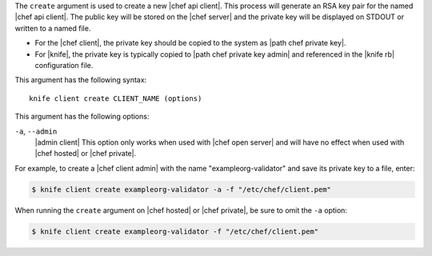 .. The contents of this file are included in multiple topics.
.. This file describes a command or a sub-command for Knife.
.. This file should not be changed in a way that hinders its ability to appear in multiple documentation sets.


The ``create`` argument is used to create a new |chef api client|. This process will generate an RSA key pair for the named |chef api client|. The public key will be stored on the |chef server| and the private key will be displayed on STDOUT or written to a named file.

* For the |chef client|, the private key should be copied to the system as |path chef private key|.
* For |knife|, the private key is typically copied to |path chef private key admin| and referenced in the |knife rb| configuration file. 

This argument has the following syntax::

   knife client create CLIENT_NAME (options)

This argument has the following options:

``-a``, ``--admin``
   |admin client| This option only works when used with |chef open server| and will have no effect when used with |chef hosted| or |chef private|.

For example, to create a |chef client admin| with the name "exampleorg-validator" and save its private key to a file, enter:

.. code-block:: bash

   $ knife client create exampleorg-validator -a -f "/etc/chef/client.pem"

When running the ``create`` argument on |chef hosted| or |chef private|, be sure to omit the ``-a`` option:

.. code-block:: bash

   $ knife client create exampleorg-validator -f "/etc/chef/client.pem"





